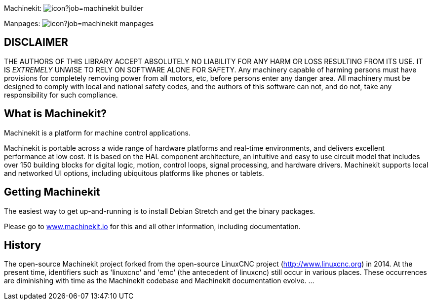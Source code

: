 Machinekit: image:https://jenkins.machinekit.io/buildStatus/icon?job=machinekit-builder[]

Manpages: image:https://jenkins.machinekit.io/buildStatus/icon?job=machinekit-manpages[]


== DISCLAIMER

====
THE AUTHORS OF THIS LIBRARY ACCEPT ABSOLUTELY NO LIABILITY FOR
ANY HARM OR LOSS RESULTING FROM ITS USE.  IT IS _EXTREMELY_ UNWISE
TO RELY ON SOFTWARE ALONE FOR SAFETY.  Any machinery capable of
harming persons must have provisions for completely removing power
from all motors, etc, before persons enter any danger area.  All
machinery must be designed to comply with local and national safety
codes, and the authors of this software can not, and do not, take
any responsibility for such compliance.
====

== What is Machinekit?

Machinekit is a platform for machine control applications.

Machinekit is portable across a wide range of hardware platforms
and real-time environments, and delivers excellent performance at
low cost. It is based on the HAL component architecture, an intuitive
and easy to use circuit model that includes over 150 building blocks
for digital logic, motion, control loops, signal processing, and hardware
drivers. Machinekit supports local and networked UI options, including 
ubiquitous platforms like phones or tablets.

== Getting Machinekit

The easiest way to get up-and-running is to install Debian Stretch and get the binary packages. 

Please go to link:http://www.machinekit.io/[www.machinekit.io] for this and all other information, 
including documentation.


== History

The open-source Machinekit project forked from the open-source LinuxCNC project
(http://www.linuxcnc.org) in 2014. At the present time, identifiers such as
'linuxcnc' and 'emc' (the antecedent of linuxcnc) still occur in various
places. These occurrences are diminishing with time as the Machinekit codebase
and Machinekit documentation evolve.
...
